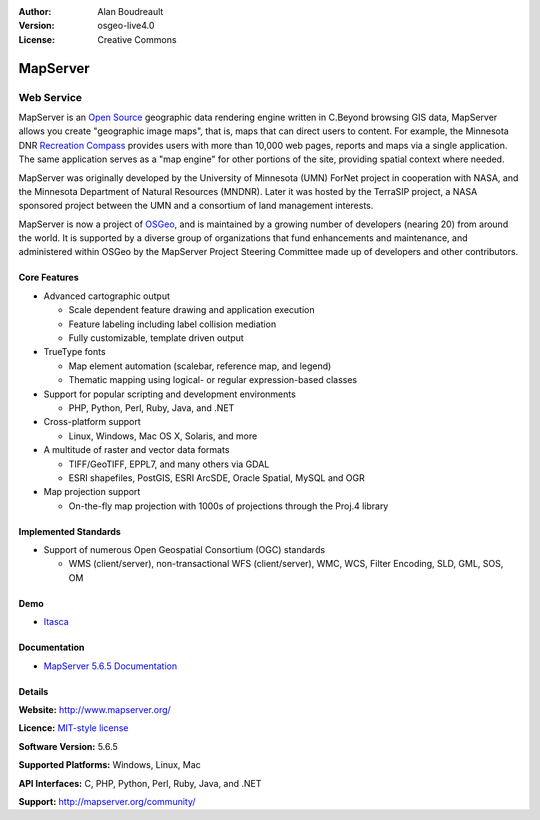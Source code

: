 :Author: Alan Boudreault
:Version: osgeo-live4.0
:License: Creative Commons

.. _mapserver-overview:

.. image:: ../../images/project_logos/logo-mapserver-new.png
  :scale: 65 %
  :alt: project logo
  :align: right
  :target: http://mapserver.org/

.. image:: ../../images/logos/OSGeo_project.png
  :scale: 100 %
  :alt: OSGeo Project
  :align: right
  :target: http://www.osgeo.org


MapServer
=========

Web Service
~~~~~~~~~~~

MapServer is an `Open Source <http://www.opensource.org>`_ geographic data rendering engine written in C.Beyond browsing GIS data, MapServer allows you create "geographic image maps", that is, maps that can direct users to content. For example, the Minnesota DNR `Recreation Compass <http://www.dnr.state.mn.us/maps/compass.html>`_ provides users with more than 10,000 web pages, reports and maps via a single application. The same application serves as a "map engine" for other portions of the site, providing spatial context where needed.

MapServer was originally developed by the University of Minnesota (UMN) ForNet project in cooperation with NASA, and the Minnesota Department of Natural Resources (MNDNR). Later it was hosted by the TerraSIP project, a NASA sponsored project between the UMN and a consortium of land management interests.

MapServer is now a project of `OSGeo <http://www.osgeo.org>`_, and is maintained by a growing number of developers (nearing 20) from around the world. It is supported by a diverse group of organizations that fund enhancements and maintenance, and administered within OSGeo by the MapServer Project Steering Committee made up of developers and other contributors.

Core Features
-------------

.. image:: ../../images/screenshots/1024x768/mapserver.png
  :scale: 50 %
  :alt: screenshot
  :align: right

* Advanced cartographic output

  * Scale dependent feature drawing and application execution
  * Feature labeling including label collision mediation
  * Fully customizable, template driven output

* TrueType fonts

  * Map element automation (scalebar, reference map, and legend)
  * Thematic mapping using logical- or regular expression-based classes

* Support for popular scripting and development environments

  * PHP, Python, Perl, Ruby, Java, and .NET

* Cross-platform support

  * Linux, Windows, Mac OS X, Solaris, and more

* A multitude of raster and vector data formats

  * TIFF/GeoTIFF, EPPL7, and many others via GDAL
  * ESRI shapefiles, PostGIS, ESRI ArcSDE, Oracle Spatial, MySQL and OGR


* Map projection support

  * On-the-fly map projection with 1000s of projections through the Proj.4 library

Implemented Standards
---------------------

* Support of numerous Open Geospatial Consortium  (OGC) standards

  * WMS (client/server), non-transactional WFS (client/server), WMC, WCS, Filter Encoding, SLD, GML, SOS, OM

Demo
----

* `Itasca <http://localhost/mapserver_demos/itasca/>`_

Documentation
-------------

* `MapServer 5.6.5 Documentation <file:///usr/local/share/mapserver/doc/index.html>`_


Details
-------

**Website:** http://www.mapserver.org/

**Licence:** `MIT-style license <http://mapserver.org/copyright.html#license>`_

**Software Version:** 5.6.5

**Supported Platforms:** Windows, Linux, Mac

**API Interfaces:** C, PHP, Python, Perl, Ruby, Java, and .NET

**Support:** http://mapserver.org/community/

